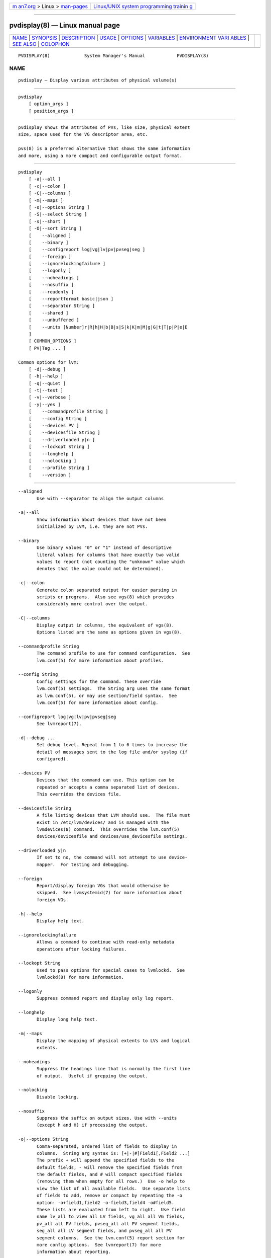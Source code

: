 .. container:: page-top

.. container:: nav-bar

   +----------------------------------+----------------------------------+
   | `m                               | `Linux/UNIX system programming   |
   | an7.org <../../../index.html>`__ | trainin                          |
   | > Linux >                        | g <http://man7.org/training/>`__ |
   | `man-pages <../index.html>`__    |                                  |
   +----------------------------------+----------------------------------+

--------------

pvdisplay(8) — Linux manual page
================================

+-----------------------------------+-----------------------------------+
| `NAME <#NAME>`__ \|               |                                   |
| `SYNOPSIS <#SYNOPSIS>`__ \|       |                                   |
| `DESCRIPTION <#DESCRIPTION>`__ \| |                                   |
| `USAGE <#USAGE>`__ \|             |                                   |
| `OPTIONS <#OPTIONS>`__ \|         |                                   |
| `VARIABLES <#VARIABLES>`__ \|     |                                   |
| `ENVIRONMENT VARI                 |                                   |
| ABLES <#ENVIRONMENT_VARIABLES>`__ |                                   |
| \| `SEE ALSO <#SEE_ALSO>`__ \|    |                                   |
| `COLOPHON <#COLOPHON>`__          |                                   |
+-----------------------------------+-----------------------------------+
| .. container:: man-search-box     |                                   |
+-----------------------------------+-----------------------------------+

::

   PVDISPLAY(8)             System Manager's Manual            PVDISPLAY(8)

NAME
-------------------------------------------------

::

          pvdisplay — Display various attributes of physical volume(s)


---------------------------------------------------------

::

          pvdisplay
              [ option_args ]
              [ position_args ]


---------------------------------------------------------------

::

          pvdisplay shows the attributes of PVs, like size, physical extent
          size, space used for the VG descriptor area, etc.

          pvs(8) is a preferred alternative that shows the same information
          and more, using a more compact and configurable output format.


---------------------------------------------------

::

          pvdisplay
              [ -a|--all ]
              [ -c|--colon ]
              [ -C|--columns ]
              [ -m|--maps ]
              [ -o|--options String ]
              [ -S|--select String ]
              [ -s|--short ]
              [ -O|--sort String ]
              [    --aligned ]
              [    --binary ]
              [    --configreport log|vg|lv|pv|pvseg|seg ]
              [    --foreign ]
              [    --ignorelockingfailure ]
              [    --logonly ]
              [    --noheadings ]
              [    --nosuffix ]
              [    --readonly ]
              [    --reportformat basic|json ]
              [    --separator String ]
              [    --shared ]
              [    --unbuffered ]
              [    --units [Number]r|R|h|H|b|B|s|S|k|K|m|M|g|G|t|T|p|P|e|E
              ]
              [ COMMON_OPTIONS ]
              [ PV|Tag ... ]

          Common options for lvm:
              [ -d|--debug ]
              [ -h|--help ]
              [ -q|--quiet ]
              [ -t|--test ]
              [ -v|--verbose ]
              [ -y|--yes ]
              [    --commandprofile String ]
              [    --config String ]
              [    --devices PV ]
              [    --devicesfile String ]
              [    --driverloaded y|n ]
              [    --lockopt String ]
              [    --longhelp ]
              [    --nolocking ]
              [    --profile String ]
              [    --version ]


-------------------------------------------------------

::

          --aligned
                 Use with --separator to align the output columns

          -a|--all
                 Show information about devices that have not been
                 initialized by LVM, i.e. they are not PVs.

          --binary
                 Use binary values "0" or "1" instead of descriptive
                 literal values for columns that have exactly two valid
                 values to report (not counting the "unknown" value which
                 denotes that the value could not be determined).

          -c|--colon
                 Generate colon separated output for easier parsing in
                 scripts or programs.  Also see vgs(8) which provides
                 considerably more control over the output.

          -C|--columns
                 Display output in columns, the equivalent of vgs(8).
                 Options listed are the same as options given in vgs(8).

          --commandprofile String
                 The command profile to use for command configuration.  See
                 lvm.conf(5) for more information about profiles.

          --config String
                 Config settings for the command. These override
                 lvm.conf(5) settings.  The String arg uses the same format
                 as lvm.conf(5), or may use section/field syntax.  See
                 lvm.conf(5) for more information about config.

          --configreport log|vg|lv|pv|pvseg|seg
                 See lvmreport(7).

          -d|--debug ...
                 Set debug level. Repeat from 1 to 6 times to increase the
                 detail of messages sent to the log file and/or syslog (if
                 configured).

          --devices PV
                 Devices that the command can use. This option can be
                 repeated or accepts a comma separated list of devices.
                 This overrides the devices file.

          --devicesfile String
                 A file listing devices that LVM should use.  The file must
                 exist in /etc/lvm/devices/ and is managed with the
                 lvmdevices(8) command.  This overrides the lvm.conf(5)
                 devices/devicesfile and devices/use_devicesfile settings.

          --driverloaded y|n
                 If set to no, the command will not attempt to use device-
                 mapper.  For testing and debugging.

          --foreign
                 Report/display foreign VGs that would otherwise be
                 skipped.  See lvmsystemid(7) for more information about
                 foreign VGs.

          -h|--help
                 Display help text.

          --ignorelockingfailure
                 Allows a command to continue with read-only metadata
                 operations after locking failures.

          --lockopt String
                 Used to pass options for special cases to lvmlockd.  See
                 lvmlockd(8) for more information.

          --logonly
                 Suppress command report and display only log report.

          --longhelp
                 Display long help text.

          -m|--maps
                 Display the mapping of physical extents to LVs and logical
                 extents.

          --noheadings
                 Suppress the headings line that is normally the first line
                 of output.  Useful if grepping the output.

          --nolocking
                 Disable locking.

          --nosuffix
                 Suppress the suffix on output sizes. Use with --units
                 (except h and H) if processing the output.

          -o|--options String
                 Comma-separated, ordered list of fields to display in
                 columns.  String arg syntax is: [+|-|#]Field1[,Field2 ...]
                 The prefix + will append the specified fields to the
                 default fields, - will remove the specified fields from
                 the default fields, and # will compact specified fields
                 (removing them when empty for all rows.)  Use -o help to
                 view the list of all available fields.  Use separate lists
                 of fields to add, remove or compact by repeating the -o
                 option: -o+field1,field2 -o-field3,field4 -o#field5.
                 These lists are evaluated from left to right.  Use field
                 name lv_all to view all LV fields, vg_all all VG fields,
                 pv_all all PV fields, pvseg_all all PV segment fields,
                 seg_all all LV segment fields, and pvseg_all all PV
                 segment columns.  See the lvm.conf(5) report section for
                 more config options.  See lvmreport(7) for more
                 information about reporting.

          --profile String
                 An alias for --commandprofile or --metadataprofile,
                 depending on the command.

          -q|--quiet ...
                 Suppress output and log messages. Overrides --debug and
                 --verbose.  Repeat once to also suppress any prompts with
                 answer 'no'.

          --readonly
                 Run the command in a special read-only mode which will
                 read on-disk metadata without needing to take any locks.
                 This can be used to peek inside metadata used by a virtual
                 machine image while the virtual machine is running. No
                 attempt will be made to communicate with the device-mapper
                 kernel driver, so this option is unable to report whether
                 or not LVs are actually in use.

          --reportformat basic|json
                 Overrides current output format for reports which is
                 defined globally by the report/output_format setting in
                 lvm.conf(5).  basic is the original format with columns
                 and rows.  If there is more than one report per command,
                 each report is prefixed with the report name for
                 identification. json produces report output in JSON
                 format. See lvmreport(7) for more information.

          -S|--select String
                 Select objects for processing and reporting based on
                 specified criteria.  The criteria syntax is described by
                 --select help and lvmreport(7).  For reporting commands,
                 one row is displayed for each object matching the
                 criteria.  See --options help for selectable object
                 fields.  Rows can be displayed with an additional
                 "selected" field (-o selected) showing 1 if the row
                 matches the selection and 0 otherwise.  For non-reporting
                 commands which process LVM entities, the selection is used
                 to choose items to process.

          --separator String
                 String to use to separate each column. Useful if grepping
                 the output.

          --shared
                 Report/display shared VGs that would otherwise be skipped
                 when lvmlockd is not being used on the host.  See
                 lvmlockd(8) for more information about shared VGs.

          -s|--short
                 Only display the size of the given PVs.

          -O|--sort String
                 Comma-separated ordered list of columns to sort by.
                 Replaces the default selection. Precede any column with -
                 for a reverse sort on that column.

          -t|--test
                 Run in test mode. Commands will not update metadata.  This
                 is implemented by disabling all metadata writing but
                 nevertheless returning success to the calling function.
                 This may lead to unusual error messages in multi-stage
                 operations if a tool relies on reading back metadata it
                 believes has changed but hasn't.

          --unbuffered
                 Produce output immediately without sorting or aligning the
                 columns properly.

          --units [Number]r|R|h|H|b|B|s|S|k|K|m|M|g|G|t|T|p|P|e|E
                 All sizes are output in these units: human-(r)eadable with
                 '<' rounding indicator, (h)uman-readable, (b)ytes,
                 (s)ectors, (k)ilobytes, (m)egabytes, (g)igabytes,
                 (t)erabytes, (p)etabytes, (e)xabytes.  Capitalise to use
                 multiples of 1000 (S.I.) instead of 1024.  Custom units
                 can be specified, e.g. --units 3M.

          -v|--verbose ...
                 Set verbose level. Repeat from 1 to 4 times to increase
                 the detail of messages sent to stdout and stderr.

          --version
                 Display version information.

          -y|--yes
                 Do not prompt for confirmation interactively but always
                 assume the answer yes. Use with extreme caution.  (For
                 automatic no, see -qq.)


-----------------------------------------------------------

::

          PV     Physical Volume name, a device path under /dev.  For
                 commands managing physical extents, a PV positional arg
                 generally accepts a suffix indicating a range (or multiple
                 ranges) of physical extents (PEs). When the first PE is
                 omitted, it defaults to the start of the device, and when
                 the last PE is omitted it defaults to end.  Start and end
                 range (inclusive): PV[:PE-PE]...  Start and length range
                 (counting from 0): PV[:PE+PE]...

          Tag    Tag name.  See lvm(8) for information about tag names and
                 using tags in place of a VG, LV or PV.

          String See the option description for information about the
                 string content.

          Size[UNIT]
                 Size is an input number that accepts an optional unit.
                 Input units are always treated as base two values,
                 regardless of capitalization, e.g. 'k' and 'K' both refer
                 to 1024.  The default input unit is specified by letter,
                 followed by |UNIT.  UNIT represents other possible input
                 units: b|B is bytes, s|S is sectors of 512 bytes, k|K is
                 KiB, m|M is MiB, g|G is GiB, t|T is TiB, p|P is PiB, e|E
                 is EiB.  (This should not be confused with the output
                 control --units, where capital letters mean multiple of
                 1000.)


-----------------------------------------------------------------------------------

::

          See lvm(8) for information about environment variables used by
          lvm.  For example, LVM_VG_NAME can generally be substituted for a
          required VG parameter.


---------------------------------------------------------

::

          lvm(8), lvm.conf(5), lvmconfig(8), lvmdevices(8),

          pvchange(8), pvck(8), pvcreate(8), pvdisplay(8), pvmove(8),
          pvremove(8), pvresize(8), pvs(8), pvscan(8),

          vgcfgbackup(8), vgcfgrestore(8), vgchange(8), vgck(8),
          vgcreate(8), vgconvert(8), vgdisplay(8), vgexport(8),
          vgextend(8), vgimport(8), vgimportclone(8), vgimportdevices(8),
          vgmerge(8), vgmknodes(8), vgreduce(8), vgremove(8), vgrename(8),
          vgs(8), vgscan(8), vgsplit(8),

          lvcreate(8), lvchange(8), lvconvert(8), lvdisplay(8),
          lvextend(8), lvreduce(8), lvremove(8), lvrename(8), lvresize(8),
          lvs(8), lvscan(8),

          lvm-fullreport(8), lvm-lvpoll(8), lvm2-activation-generator(8),
          blkdeactivate(8), lvmdump(8),

          dmeventd(8), lvmpolld(8), lvmlockd(8), lvmlockctl(8),
          cmirrord(8), lvmdbusd(8), fsadm(8),

          lvmsystemid(7), lvmreport(7), lvmraid(7), lvmthin(7), lvmcache(7)

COLOPHON
---------------------------------------------------------

::

          This page is part of the lvm2 (Logical Volume Manager 2) project.
          Information about the project can be found at 
          ⟨http://www.sourceware.org/lvm2/⟩.  If you have a bug report for
          this manual page, see ⟨https://github.com/lvmteam/lvm2/issues⟩.
          This page was obtained from the tarball
          https://github.com/lvmteam/lvm2/archive/refs/tags/v2_03_13.tar.gz
          fetched from ⟨https://github.com/lvmteam/lvm2/releases⟩ on
          2021-08-27.  If you discover any rendering problems in this HTML
          version of the page, or you believe there is a better or more up-
          to-date source for the page, or you have corrections or
          improvements to the information in this COLOPHON (which is not
          part of the original manual page), send a mail to
          man-pages@man7.org

   Red Hat, Inc.       LVM TOOLS 2.03.13(2) (2021-08-11)       PVDISPLAY(8)

--------------

Pages that refer to this page:
`lvchange(8) <../man8/lvchange.8.html>`__, 
`lvconvert(8) <../man8/lvconvert.8.html>`__, 
`lvcreate(8) <../man8/lvcreate.8.html>`__, 
`lvdisplay(8) <../man8/lvdisplay.8.html>`__, 
`lvextend(8) <../man8/lvextend.8.html>`__, 
`lvm(8) <../man8/lvm.8.html>`__, 
`lvmconfig(8) <../man8/lvmconfig.8.html>`__, 
`lvmdevices(8) <../man8/lvmdevices.8.html>`__, 
`lvmdiskscan(8) <../man8/lvmdiskscan.8.html>`__, 
`lvm-fullreport(8) <../man8/lvm-fullreport.8.html>`__, 
`lvm-lvpoll(8) <../man8/lvm-lvpoll.8.html>`__, 
`lvreduce(8) <../man8/lvreduce.8.html>`__, 
`lvremove(8) <../man8/lvremove.8.html>`__, 
`lvrename(8) <../man8/lvrename.8.html>`__, 
`lvresize(8) <../man8/lvresize.8.html>`__, 
`lvs(8) <../man8/lvs.8.html>`__, 
`lvscan(8) <../man8/lvscan.8.html>`__, 
`pvchange(8) <../man8/pvchange.8.html>`__, 
`pvck(8) <../man8/pvck.8.html>`__, 
`pvcreate(8) <../man8/pvcreate.8.html>`__, 
`pvdisplay(8) <../man8/pvdisplay.8.html>`__, 
`pvmove(8) <../man8/pvmove.8.html>`__, 
`pvremove(8) <../man8/pvremove.8.html>`__, 
`pvresize(8) <../man8/pvresize.8.html>`__, 
`pvs(8) <../man8/pvs.8.html>`__, 
`pvscan(8) <../man8/pvscan.8.html>`__, 
`vgcfgbackup(8) <../man8/vgcfgbackup.8.html>`__, 
`vgcfgrestore(8) <../man8/vgcfgrestore.8.html>`__, 
`vgchange(8) <../man8/vgchange.8.html>`__, 
`vgck(8) <../man8/vgck.8.html>`__, 
`vgconvert(8) <../man8/vgconvert.8.html>`__, 
`vgcreate(8) <../man8/vgcreate.8.html>`__, 
`vgdisplay(8) <../man8/vgdisplay.8.html>`__, 
`vgexport(8) <../man8/vgexport.8.html>`__, 
`vgextend(8) <../man8/vgextend.8.html>`__, 
`vgimport(8) <../man8/vgimport.8.html>`__, 
`vgimportclone(8) <../man8/vgimportclone.8.html>`__, 
`vgimportdevices(8) <../man8/vgimportdevices.8.html>`__, 
`vgmerge(8) <../man8/vgmerge.8.html>`__, 
`vgmknodes(8) <../man8/vgmknodes.8.html>`__, 
`vgreduce(8) <../man8/vgreduce.8.html>`__, 
`vgremove(8) <../man8/vgremove.8.html>`__, 
`vgrename(8) <../man8/vgrename.8.html>`__, 
`vgs(8) <../man8/vgs.8.html>`__, 
`vgscan(8) <../man8/vgscan.8.html>`__, 
`vgsplit(8) <../man8/vgsplit.8.html>`__

--------------

--------------

.. container:: footer

   +-----------------------+-----------------------+-----------------------+
   | HTML rendering        |                       | |Cover of TLPI|       |
   | created 2021-08-27 by |                       |                       |
   | `Michael              |                       |                       |
   | Ker                   |                       |                       |
   | risk <https://man7.or |                       |                       |
   | g/mtk/index.html>`__, |                       |                       |
   | author of `The Linux  |                       |                       |
   | Programming           |                       |                       |
   | Interface <https:     |                       |                       |
   | //man7.org/tlpi/>`__, |                       |                       |
   | maintainer of the     |                       |                       |
   | `Linux man-pages      |                       |                       |
   | project <             |                       |                       |
   | https://www.kernel.or |                       |                       |
   | g/doc/man-pages/>`__. |                       |                       |
   |                       |                       |                       |
   | For details of        |                       |                       |
   | in-depth **Linux/UNIX |                       |                       |
   | system programming    |                       |                       |
   | training courses**    |                       |                       |
   | that I teach, look    |                       |                       |
   | `here <https://ma     |                       |                       |
   | n7.org/training/>`__. |                       |                       |
   |                       |                       |                       |
   | Hosting by `jambit    |                       |                       |
   | GmbH                  |                       |                       |
   | <https://www.jambit.c |                       |                       |
   | om/index_en.html>`__. |                       |                       |
   +-----------------------+-----------------------+-----------------------+

--------------

.. container:: statcounter

   |Web Analytics Made Easy - StatCounter|

.. |Cover of TLPI| image:: https://man7.org/tlpi/cover/TLPI-front-cover-vsmall.png
   :target: https://man7.org/tlpi/
.. |Web Analytics Made Easy - StatCounter| image:: https://c.statcounter.com/7422636/0/9b6714ff/1/
   :class: statcounter
   :target: https://statcounter.com/
